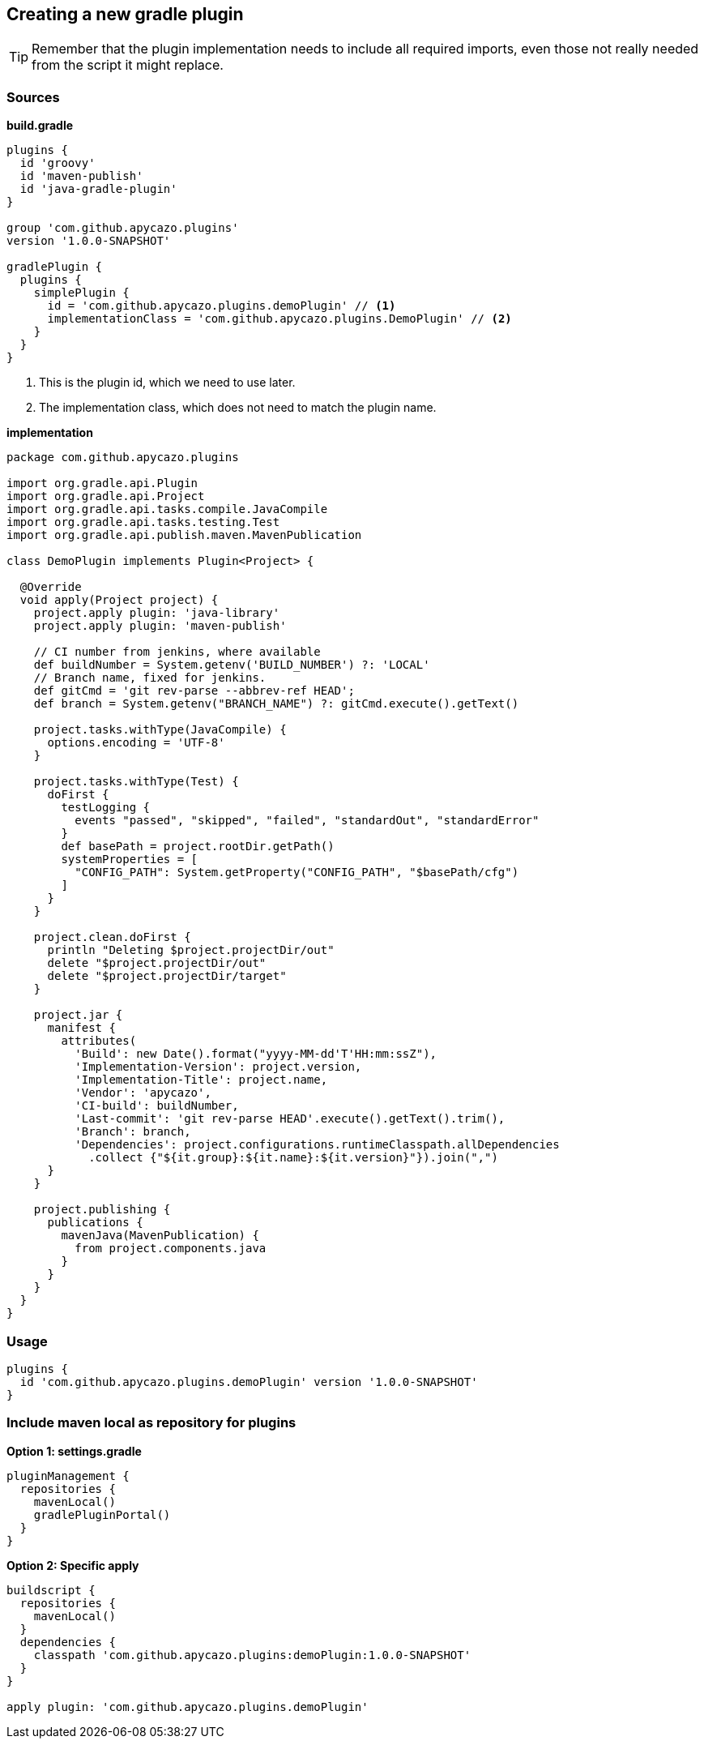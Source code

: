== Creating a new gradle plugin

[TIP]
====
Remember that the plugin implementation needs to include all required imports, even those not really needed from the 
script it might replace.
====

=== Sources

*build.gradle*
[source,groovy]
----
plugins {
  id 'groovy'
  id 'maven-publish'
  id 'java-gradle-plugin'
}

group 'com.github.apycazo.plugins'
version '1.0.0-SNAPSHOT'

gradlePlugin {
  plugins {
    simplePlugin {
      id = 'com.github.apycazo.plugins.demoPlugin' // <1>
      implementationClass = 'com.github.apycazo.plugins.DemoPlugin' // <2>
    }
  }
}
----
<1> This is the plugin id, which we need to use later.
<2> The implementation class, which does not need to match the plugin name.

*implementation*
[source,java]
----
package com.github.apycazo.plugins

import org.gradle.api.Plugin
import org.gradle.api.Project
import org.gradle.api.tasks.compile.JavaCompile
import org.gradle.api.tasks.testing.Test
import org.gradle.api.publish.maven.MavenPublication

class DemoPlugin implements Plugin<Project> {

  @Override
  void apply(Project project) {
    project.apply plugin: 'java-library'
    project.apply plugin: 'maven-publish'

    // CI number from jenkins, where available
    def buildNumber = System.getenv('BUILD_NUMBER') ?: 'LOCAL'
    // Branch name, fixed for jenkins.
    def gitCmd = 'git rev-parse --abbrev-ref HEAD';
    def branch = System.getenv("BRANCH_NAME") ?: gitCmd.execute().getText()

    project.tasks.withType(JavaCompile) {
      options.encoding = 'UTF-8'
    }

    project.tasks.withType(Test) {
      doFirst {
        testLogging {
          events "passed", "skipped", "failed", "standardOut", "standardError"
        }
        def basePath = project.rootDir.getPath()
        systemProperties = [
          "CONFIG_PATH": System.getProperty("CONFIG_PATH", "$basePath/cfg")
        ]
      }
    }

    project.clean.doFirst {
      println "Deleting $project.projectDir/out"
      delete "$project.projectDir/out"
      delete "$project.projectDir/target"
    }

    project.jar {
      manifest {
        attributes(
          'Build': new Date().format("yyyy-MM-dd'T'HH:mm:ssZ"),
          'Implementation-Version': project.version,
          'Implementation-Title': project.name,
          'Vendor': 'apycazo',
          'CI-build': buildNumber,
          'Last-commit': 'git rev-parse HEAD'.execute().getText().trim(),
          'Branch': branch,
          'Dependencies': project.configurations.runtimeClasspath.allDependencies
            .collect {"${it.group}:${it.name}:${it.version}"}).join(",")
      }
    }

    project.publishing {
      publications {
        mavenJava(MavenPublication) {
          from project.components.java
        }
      }
    }
  }
}
----

=== Usage

[source,groovy]
----
plugins {
  id 'com.github.apycazo.plugins.demoPlugin' version '1.0.0-SNAPSHOT'
}
----

=== Include maven local as repository for plugins

*Option 1: settings.gradle*
[source,groovy]
----
pluginManagement {
  repositories {
    mavenLocal()
    gradlePluginPortal()
  }
}
----

*Option 2: Specific apply*
[source,groovy]
----
buildscript {
  repositories {
    mavenLocal()
  }
  dependencies {
    classpath 'com.github.apycazo.plugins:demoPlugin:1.0.0-SNAPSHOT'
  }
}

apply plugin: 'com.github.apycazo.plugins.demoPlugin'
----
